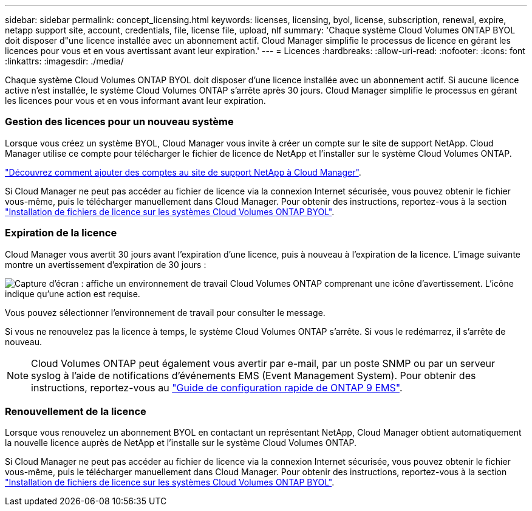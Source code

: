 ---
sidebar: sidebar 
permalink: concept_licensing.html 
keywords: licenses, licensing, byol, license, subscription, renewal, expire, netapp support site, account, credentials, file, license file, upload, nlf 
summary: 'Chaque système Cloud Volumes ONTAP BYOL doit disposer d"une licence installée avec un abonnement actif. Cloud Manager simplifie le processus de licence en gérant les licences pour vous et en vous avertissant avant leur expiration.' 
---
= Licences
:hardbreaks:
:allow-uri-read: 
:nofooter: 
:icons: font
:linkattrs: 
:imagesdir: ./media/


[role="lead"]
Chaque système Cloud Volumes ONTAP BYOL doit disposer d'une licence installée avec un abonnement actif. Si aucune licence active n'est installée, le système Cloud Volumes ONTAP s'arrête après 30 jours. Cloud Manager simplifie le processus en gérant les licences pour vous et en vous informant avant leur expiration.

[discrete]
=== Gestion des licences pour un nouveau système

Lorsque vous créez un système BYOL, Cloud Manager vous invite à créer un compte sur le site de support NetApp. Cloud Manager utilise ce compte pour télécharger le fichier de licence de NetApp et l'installer sur le système Cloud Volumes ONTAP.

link:task_adding_nss_accounts.html["Découvrez comment ajouter des comptes au site de support NetApp à Cloud Manager"].

Si Cloud Manager ne peut pas accéder au fichier de licence via la connexion Internet sécurisée, vous pouvez obtenir le fichier vous-même, puis le télécharger manuellement dans Cloud Manager. Pour obtenir des instructions, reportez-vous à la section link:task_modifying_ontap_cloud.html#installing-license-files-on-cloud-volumes-ontap-byol-systems["Installation de fichiers de licence sur les systèmes Cloud Volumes ONTAP BYOL"].

[discrete]
=== Expiration de la licence

Cloud Manager vous avertit 30 jours avant l'expiration d'une licence, puis à nouveau à l'expiration de la licence. L'image suivante montre un avertissement d'expiration de 30 jours :

image:screenshot_warning.gif["Capture d'écran : affiche un environnement de travail Cloud Volumes ONTAP comprenant une icône d'avertissement. L'icône indique qu'une action est requise."]

Vous pouvez sélectionner l'environnement de travail pour consulter le message.

Si vous ne renouvelez pas la licence à temps, le système Cloud Volumes ONTAP s'arrête. Si vous le redémarrez, il s'arrête de nouveau.


NOTE: Cloud Volumes ONTAP peut également vous avertir par e-mail, par un poste SNMP ou par un serveur syslog à l'aide de notifications d'événements EMS (Event Management System). Pour obtenir des instructions, reportez-vous au http://docs.netapp.com/ontap-9/topic/com.netapp.doc.exp-ems/home.html["Guide de configuration rapide de ONTAP 9 EMS"^].

[discrete]
=== Renouvellement de la licence

Lorsque vous renouvelez un abonnement BYOL en contactant un représentant NetApp, Cloud Manager obtient automatiquement la nouvelle licence auprès de NetApp et l'installe sur le système Cloud Volumes ONTAP.

Si Cloud Manager ne peut pas accéder au fichier de licence via la connexion Internet sécurisée, vous pouvez obtenir le fichier vous-même, puis le télécharger manuellement dans Cloud Manager. Pour obtenir des instructions, reportez-vous à la section link:task_modifying_ontap_cloud.html#installing-license-files-on-cloud-volumes-ontap-byol-systems["Installation de fichiers de licence sur les systèmes Cloud Volumes ONTAP BYOL"].
